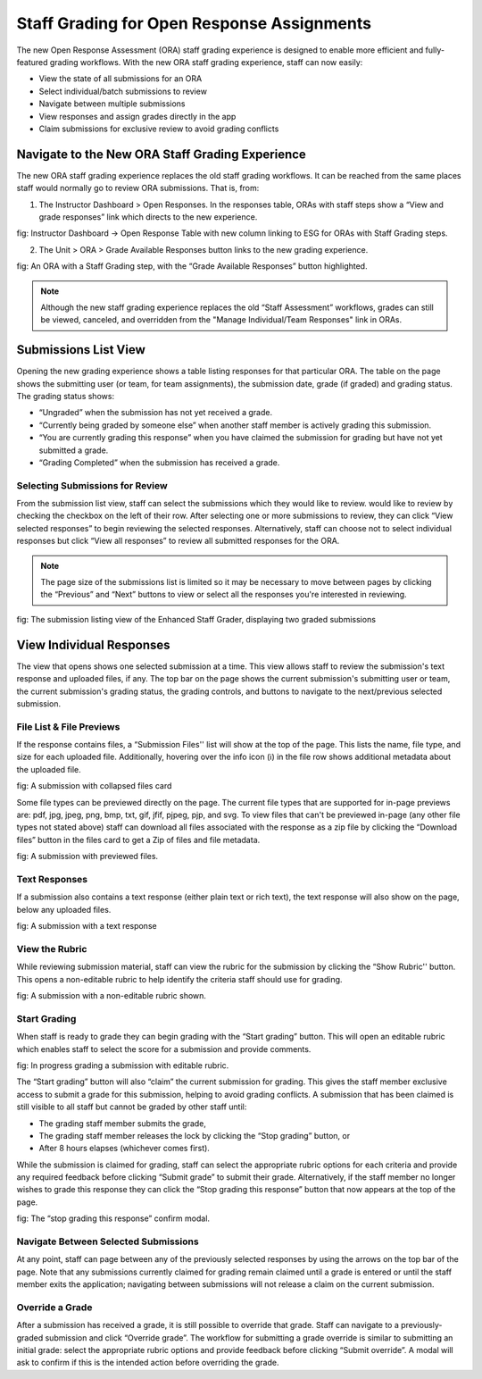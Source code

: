 .. _ORA Staff Grading:

###########################################
Staff Grading for Open Response Assignments
###########################################

The new Open Response Assessment (ORA) staff grading experience is designed to enable
more efficient and fully-featured grading workflows. With the new ORA staff grading
experience, staff can now easily:

* View the state of all submissions for an ORA
* Select individual/batch submissions to review
* Navigate between multiple submissions
* View responses and assign grades directly in the app
* Claim submissions for exclusive review to avoid grading conflicts

************************************************
Navigate to the New ORA Staff Grading Experience
************************************************

The new ORA staff grading experience replaces the old staff grading workflows. It can
be reached from the same places staff would normally go to review ORA submissions. That
is, from:

1. The Instructor Dashboard > Open Responses. In the responses table, ORAs with staff steps show a “View and grade responses” link which directs to the new experience. 


fig: Instructor Dashboard → Open Response Table  with new column linking to ESG for ORAs with Staff Grading steps.

2. The Unit > ORA > Grade Available Responses button links to the new grading experience.


fig: An ORA with a Staff Grading step, with the “Grade Available Responses” button highlighted.

.. Note:: Although the new staff grading experience replaces the old “Staff Assessment”
    workflows, grades can still be viewed, canceled, and overridden from the "Manage 
    Individual/Team Responses" link in ORAs.

*********************
Submissions List View
*********************

Opening the new grading experience shows a table listing responses for that particular
ORA. The table on the page shows the submitting user (or team, for team assignments),
the submission date, grade (if graded) and grading status. The grading status shows:

* “Ungraded” when the submission has not yet received a grade.
* “Currently being graded by someone else” when another staff member is actively grading this submission.
* “You are currently grading this response” when you have claimed the submission for grading but have not yet submitted a grade.
* “Grading Completed” when the submission has received a grade.

================================
Selecting Submissions for Review
================================

From the submission list view, staff can select the submissions which they would like
to review.  would like to review by checking the checkbox on the left of their row.
After selecting one or more submissions to review, they can click “View selected
responses” to begin reviewing the selected responses. Alternatively, staff can choose
not to select individual responses but click “View all responses” to review all
submitted responses for the ORA.

.. Note:: The page size of the submissions list is limited so it may be necessary to
    move between pages by clicking the “Previous” and “Next” buttons to view or select
    all the responses you're interested in reviewing.

fig: The submission listing view of the Enhanced Staff Grader, displaying two graded submissions

*************************
View Individual Responses
*************************

The view that opens shows one selected submission at a time. This view allows staff to
review the submission's text response and uploaded files, if any. The top bar on the
page shows the current submission's submitting user or team, the current submission's
grading status, the grading controls, and buttons to navigate to the next/previous
selected submission.

=========================
File List & File Previews
=========================

If the response contains files, a “Submission Files'' list will show at the top of the
page. This lists the name, file type, and size for each uploaded file. Additionally, 
hovering over the info icon (ℹ) in the file row shows additional metadata about the 
uploaded file.

fig: A submission with collapsed files card

Some file types can be previewed directly on the page. The current file types that are
supported for in-page previews are: pdf, jpg, jpeg, png, bmp, txt, gif, jfif, pjpeg,
pjp, and svg. To view files that can't be previewed in-page (any other file types not
stated above) staff can download all files associated with the response as a zip file
by clicking the “Download files” button in the files card to get a Zip of files and
file metadata.

fig: A submission with previewed files.

==============
Text Responses
==============

If a submission also contains a text response (either plain text or rich text), the
text response will also show on the page, below any uploaded files.

fig: A submission with a text response

===============
View the Rubric
===============

While reviewing submission material, staff can view the rubric for the submission by
clicking the “Show Rubric'' button. This opens a non-editable rubric to help identify
the criteria staff should use for grading.

fig: A submission with a non-editable rubric shown.

=============
Start Grading
=============

When staff is ready to grade they can begin grading with the “Start grading” button.
This will open an editable rubric which enables staff to select the score for a
submission and provide comments. 

fig: In progress grading a submission with editable rubric.

The “Start grading” button will also “claim” the current submission for grading. This
gives the staff member exclusive access to submit a grade for this submission, helping
to avoid grading conflicts. A submission that has been claimed is still visible to all
staff but cannot be graded by other staff until:

* The grading staff member submits the grade,
* The grading staff member releases the lock by clicking the “Stop grading” button, or
* After 8 hours elapses (whichever comes first). 

While the submission is claimed for grading, staff can select the appropriate rubric
options for each criteria and provide any required feedback before clicking “Submit 
grade” to submit their grade. Alternatively, if the staff member no longer wishes to
grade this response they can click the “Stop grading this response” button that now
appears at the top of the page.

fig: The “stop grading this response” confirm modal.

=====================================
Navigate Between Selected Submissions
=====================================

At any point, staff can page between any of the previously selected responses by using
the arrows on the top bar of the page. Note that any submissions currently claimed for
grading remain claimed until a grade is entered or until the staff member exits the
application; navigating between submissions will not release a claim on the current
submission.

================
Override a Grade
================

After a submission has received a grade, it is still possible to override that grade.
Staff can navigate to a previously-graded submission and click “Override grade”. The
workflow for submitting a grade override is similar to submitting an initial grade:
select the appropriate rubric options and provide feedback before clicking “Submit
override”. A modal will ask to confirm if this is the intended action before overriding
the grade.

